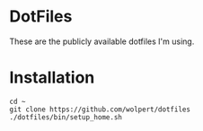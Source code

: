 * DotFiles

These are the publicly available dotfiles I'm using.

* Installation

#+begin_src shell
  cd ~
  git clone https://github.com/wolpert/dotfiles
  ./dotfiles/bin/setup_home.sh
#+end_src

